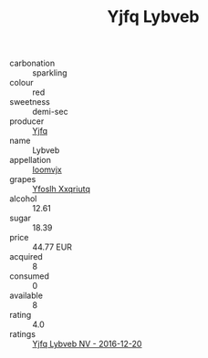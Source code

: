 :PROPERTIES:
:ID:                     5b733f67-a380-4eb2-9772-6130070044b3
:END:
#+TITLE: Yjfq Lybveb 

- carbonation :: sparkling
- colour :: red
- sweetness :: demi-sec
- producer :: [[id:35992ec3-be8f-45d4-87e9-fe8216552764][Yjfq]]
- name :: Lybveb
- appellation :: [[id:15b70af5-e968-4e98-94c5-64021e4b4fab][Ioomvjx]]
- grapes :: [[id:d983c0ef-ea5e-418b-8800-286091b391da][Yfoslh Xxqriutq]]
- alcohol :: 12.61
- sugar :: 18.39
- price :: 44.77 EUR
- acquired :: 8
- consumed :: 0
- available :: 8
- rating :: 4.0
- ratings :: [[id:450e0023-2f85-4215-bc51-d6e67a631105][Yjfq Lybveb NV - 2016-12-20]]


